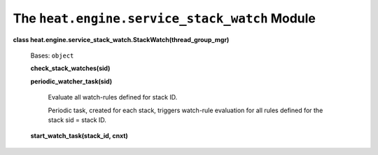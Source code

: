 
The ``heat.engine.service_stack_watch`` Module
==============================================

**class heat.engine.service_stack_watch.StackWatch(thread_group_mgr)**

   Bases: ``object``

   **check_stack_watches(sid)**

   **periodic_watcher_task(sid)**

      Evaluate all watch-rules defined for stack ID.

      Periodic task, created for each stack, triggers watch-rule
      evaluation for all rules defined for the stack sid = stack ID.

   **start_watch_task(stack_id, cnxt)**
